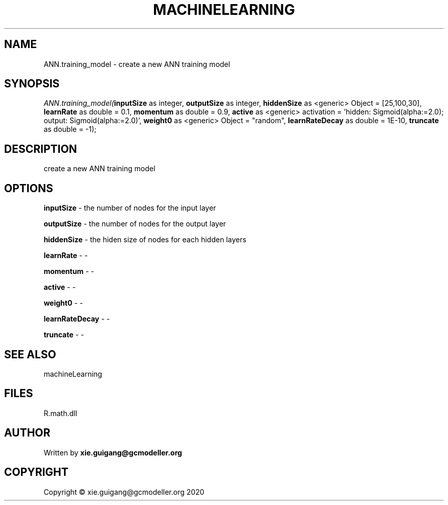 .\" man page create by R# package system.
.TH MACHINELEARNING 2 2020-07-20 "ANN.training_model" "ANN.training_model"
.SH NAME
ANN.training_model \- create a new ANN training model
.SH SYNOPSIS
\fIANN.training_model(\fBinputSize\fR as integer, 
\fBoutputSize\fR as integer, 
\fBhiddenSize\fR as <generic> Object = [25,100,30], 
\fBlearnRate\fR as double = 0.1, 
\fBmomentum\fR as double = 0.9, 
\fBactive\fR as <generic> activation = 'hidden: Sigmoid(alpha:=2.0); output: Sigmoid(alpha:=2.0)', 
\fBweight0\fR as <generic> Object = "random", 
\fBlearnRateDecay\fR as double = 1E-10, 
\fBtruncate\fR as double = -1);\fR
.SH DESCRIPTION
.PP
create a new ANN training model
.PP
.SH OPTIONS
.PP
\fBinputSize\fB \fR\- the number of nodes for the input layer
.PP
.PP
\fBoutputSize\fB \fR\- the number of nodes for the output layer
.PP
.PP
\fBhiddenSize\fB \fR\- the hiden size of nodes for each hidden layers
.PP
.PP
\fBlearnRate\fB \fR\- -
.PP
.PP
\fBmomentum\fB \fR\- -
.PP
.PP
\fBactive\fB \fR\- -
.PP
.PP
\fBweight0\fB \fR\- -
.PP
.PP
\fBlearnRateDecay\fB \fR\- -
.PP
.PP
\fBtruncate\fB \fR\- -
.PP
.SH SEE ALSO
machineLearning
.SH FILES
.PP
R.math.dll
.PP
.SH AUTHOR
Written by \fBxie.guigang@gcmodeller.org\fR
.SH COPYRIGHT
Copyright © xie.guigang@gcmodeller.org 2020
